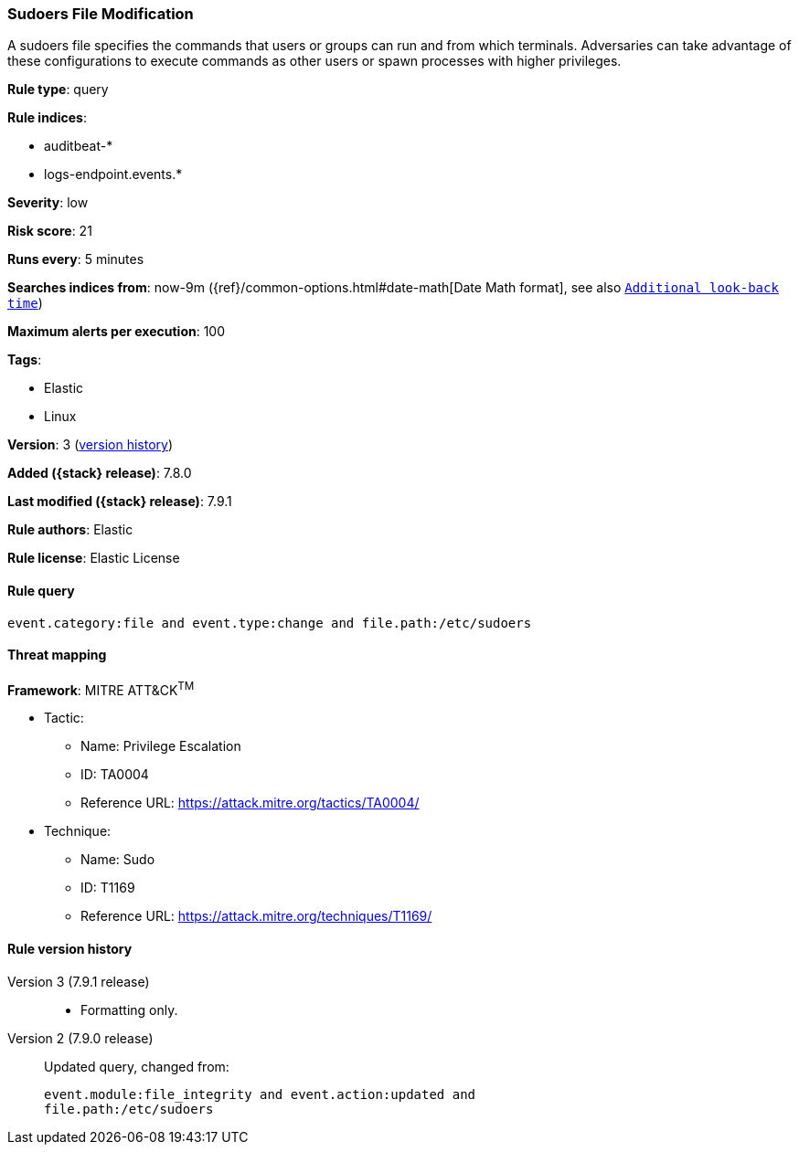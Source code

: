 [[sudoers-file-modification]]
=== Sudoers File Modification

A sudoers file specifies the commands that users or groups can run and from which terminals. Adversaries can take advantage of these configurations to execute commands as other users or spawn processes with higher privileges.

*Rule type*: query

*Rule indices*:

* auditbeat-*
* logs-endpoint.events.*

*Severity*: low

*Risk score*: 21

*Runs every*: 5 minutes

*Searches indices from*: now-9m ({ref}/common-options.html#date-math[Date Math format], see also <<rule-schedule, `Additional look-back time`>>)

*Maximum alerts per execution*: 100

*Tags*:

* Elastic
* Linux

*Version*: 3 (<<sudoers-file-modification-history, version history>>)

*Added ({stack} release)*: 7.8.0

*Last modified ({stack} release)*: 7.9.1

*Rule authors*: Elastic

*Rule license*: Elastic License

==== Rule query


[source,js]
----------------------------------
event.category:file and event.type:change and file.path:/etc/sudoers
----------------------------------

==== Threat mapping

*Framework*: MITRE ATT&CK^TM^

* Tactic:
** Name: Privilege Escalation
** ID: TA0004
** Reference URL: https://attack.mitre.org/tactics/TA0004/
* Technique:
** Name: Sudo
** ID: T1169
** Reference URL: https://attack.mitre.org/techniques/T1169/

[[sudoers-file-modification-history]]
==== Rule version history

Version 3 (7.9.1 release)::
* Formatting only.

Version 2 (7.9.0 release)::
Updated query, changed from:
+
[source, js]
----------------------------------
event.module:file_integrity and event.action:updated and
file.path:/etc/sudoers
----------------------------------

